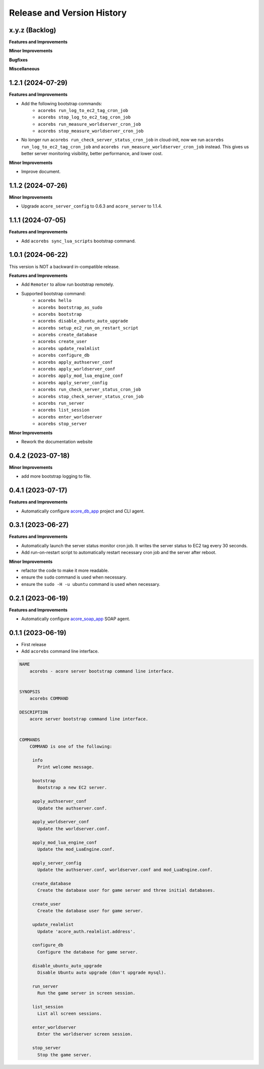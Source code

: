 .. _release_history:

Release and Version History
==============================================================================


x.y.z (Backlog)
~~~~~~~~~~~~~~~~~~~~~~~~~~~~~~~~~~~~~~~~~~~~~~~~~~~~~~~~~~~~~~~~~~~~~~~~~~~~~~
**Features and Improvements**

**Minor Improvements**

**Bugfixes**

**Miscellaneous**


1.2.1 (2024-07-29)
~~~~~~~~~~~~~~~~~~~~~~~~~~~~~~~~~~~~~~~~~~~~~~~~~~~~~~~~~~~~~~~~~~~~~~~~~~~~~~
**Features and Improvements**

- Add the following bootstrap commands:
    - ``acorebs run_log_to_ec2_tag_cron_job``
    - ``acorebs stop_log_to_ec2_tag_cron_job``
    - ``acorebs run_measure_worldserver_cron_job``
    - ``acorebs stop_measure_worldserver_cron_job``
- No longer run ``acorebs run_check_server_status_cron_job`` in cloud-init, now we run ``acorebs run_log_to_ec2_tag_cron_job`` and ``acorebs run_measure_worldserver_cron_job`` instead. This gives us better server monitoring visibility, better performance, and lower cost.

**Minor Improvements**

- Improve document.


1.1.2 (2024-07-26)
~~~~~~~~~~~~~~~~~~~~~~~~~~~~~~~~~~~~~~~~~~~~~~~~~~~~~~~~~~~~~~~~~~~~~~~~~~~~~~
**Minor Improvements**

- Upgrade ``acore_server_config`` to 0.6.3 and ``acore_server`` to 1.1.4.


1.1.1 (2024-07-05)
~~~~~~~~~~~~~~~~~~~~~~~~~~~~~~~~~~~~~~~~~~~~~~~~~~~~~~~~~~~~~~~~~~~~~~~~~~~~~~
**Features and Improvements**

- Add ``acorebs sync_lua_scripts`` bootstrap command.


1.0.1 (2024-06-22)
~~~~~~~~~~~~~~~~~~~~~~~~~~~~~~~~~~~~~~~~~~~~~~~~~~~~~~~~~~~~~~~~~~~~~~~~~~~~~~
This version is NOT a backward in-compatible release.

**Features and Improvements**

- Add ``Remoter`` to allow run bootstrap remotely.
- Supported bootstrap command:
    - ``acorebs hello``
    - ``acorebs bootstrap_as_sudo``
    - ``acorebs bootstrap``
    - ``acorebs disable_ubuntu_auto_upgrade``
    - ``acorebs setup_ec2_run_on_restart_script``
    - ``acorebs create_database``
    - ``acorebs create_user``
    - ``acorebs update_realmlist``
    - ``acorebs configure_db``
    - ``acorebs apply_authserver_conf``
    - ``acorebs apply_worldserver_conf``
    - ``acorebs apply_mod_lua_engine_conf``
    - ``acorebs apply_server_config``
    - ``acorebs run_check_server_status_cron_job``
    - ``acorebs stop_check_server_status_cron_job``
    - ``acorebs run_server``
    - ``acorebs list_session``
    - ``acorebs enter_worldserver``
    - ``acorebs stop_server``

**Minor Improvements**

- Rework the documentation website


0.4.2 (2023-07-18)
~~~~~~~~~~~~~~~~~~~~~~~~~~~~~~~~~~~~~~~~~~~~~~~~~~~~~~~~~~~~~~~~~~~~~~~~~~~~~~
**Minor Improvements**

- add more bootstrap logging to file.


0.4.1 (2023-07-17)
~~~~~~~~~~~~~~~~~~~~~~~~~~~~~~~~~~~~~~~~~~~~~~~~~~~~~~~~~~~~~~~~~~~~~~~~~~~~~~
**Features and Improvements**

- Automatically configure `acore_db_app <https://github.com/MacHu-GWU/acore_db_app-project>`_ project and CLI agent.


0.3.1 (2023-06-27)
~~~~~~~~~~~~~~~~~~~~~~~~~~~~~~~~~~~~~~~~~~~~~~~~~~~~~~~~~~~~~~~~~~~~~~~~~~~~~~
**Features and Improvements**

- Automatically launch the server status monitor cron job. It writes the server status to EC2 tag every 30 seconds.
- Add run-on-restart script to automatically restart necessary cron job and the server after reboot.

**Minor Improvements**

- refactor the code to make it more readable.
- ensure the ``sudo`` command is used when necessary.
- ensure the ``sudo -H -u ubuntu`` command is used when necessary.


0.2.1 (2023-06-19)
~~~~~~~~~~~~~~~~~~~~~~~~~~~~~~~~~~~~~~~~~~~~~~~~~~~~~~~~~~~~~~~~~~~~~~~~~~~~~~
**Features and Improvements**

- Automatically configure `acore_soap_app <https://github.com/MacHu-GWU/acore_soap_app-project>`_ SOAP agent.


0.1.1 (2023-06-19)
~~~~~~~~~~~~~~~~~~~~~~~~~~~~~~~~~~~~~~~~~~~~~~~~~~~~~~~~~~~~~~~~~~~~~~~~~~~~~~
- First release
- Add ``acorebs`` command line interface.

.. code-block:: bash

    NAME
        acorebs - acore server bootstrap command line interface.


    SYNOPSIS
        acorebs COMMAND

    DESCRIPTION
        acore server bootstrap command line interface.


    COMMANDS
        COMMAND is one of the following:

         info
           Print welcome message.

         bootstrap
           Bootstrap a new EC2 server.

         apply_authserver_conf
           Update the authserver.conf.

         apply_worldserver_conf
           Update the worldserver.conf.

         apply_mod_lua_engine_conf
           Update the mod_LuaEngine.conf.

         apply_server_config
           Update the authserver.conf, worldserver.conf and mod_LuaEngine.conf.

         create_database
           Create the database user for game server and three initial databases.

         create_user
           Create the database user for game server.

         update_realmlist
           Update 'acore_auth.realmlist.address'.

         configure_db
           Configure the database for game server.

         disable_ubuntu_auto_upgrade
           Disable Ubuntu auto upgrade (don't upgrade mysql).

         run_server
           Run the game server in screen session.

         list_session
           List all screen sessions.

         enter_worldserver
           Enter the worldserver screen session.

         stop_server
           Stop the game server.

